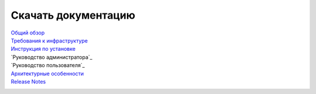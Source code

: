 Скачать документацию
====================


`Общий обзор`_
 .. _Общий обзор: https://storage.googleapis.com/arenadata-repo/docs/ads/pdf/v1.5-RUS/Общий%20обзор.pdf

`Требования к инфраструктуре`_
 .. _Требования к инфраструктуре: https://storage.googleapis.com/arenadata-repo/docs/ads/pdf/v1.5-RUS/Требования%20к%20инфраструктуре.pdf

`Инструкция по установке`_
 .. _Инструкция по установке: https://storage.googleapis.com/arenadata-repo/docs/ads/pdf/v1.5-RUS/Инструкция%20по%20установке.pdf
 
`Руководство администратора`_
 .. _Руководство администратора по работе с ADS: https://storage.googleapis.com/arenadata-repo/docs/ads/pdf/v1.5-RUS/Руководство%20администратора%20по%20работе%20с%20ADS.pdf 
 
`Руководство пользователя`_
 .. _Руководство пользователя по работе с ADS: https://storage.googleapis.com/arenadata-repo/docs/ads/pdf/v1.5-RUS/Руководство%20пользователя%20по%20работе%20с%20ADS.pdf 

`Архитектурные особенности`_
 .. _Архитектурные особенности: https://storage.googleapis.com/arenadata-repo/docs/ads/pdf/v1.5-RUS/Архитектурные%20особенности.pdf

`Release Notes`_
 .. _Release Notes: https://storage.googleapis.com/arenadata-repo/docs/ads/pdf/v1.5-RUS/Release%20Notes.pdf
